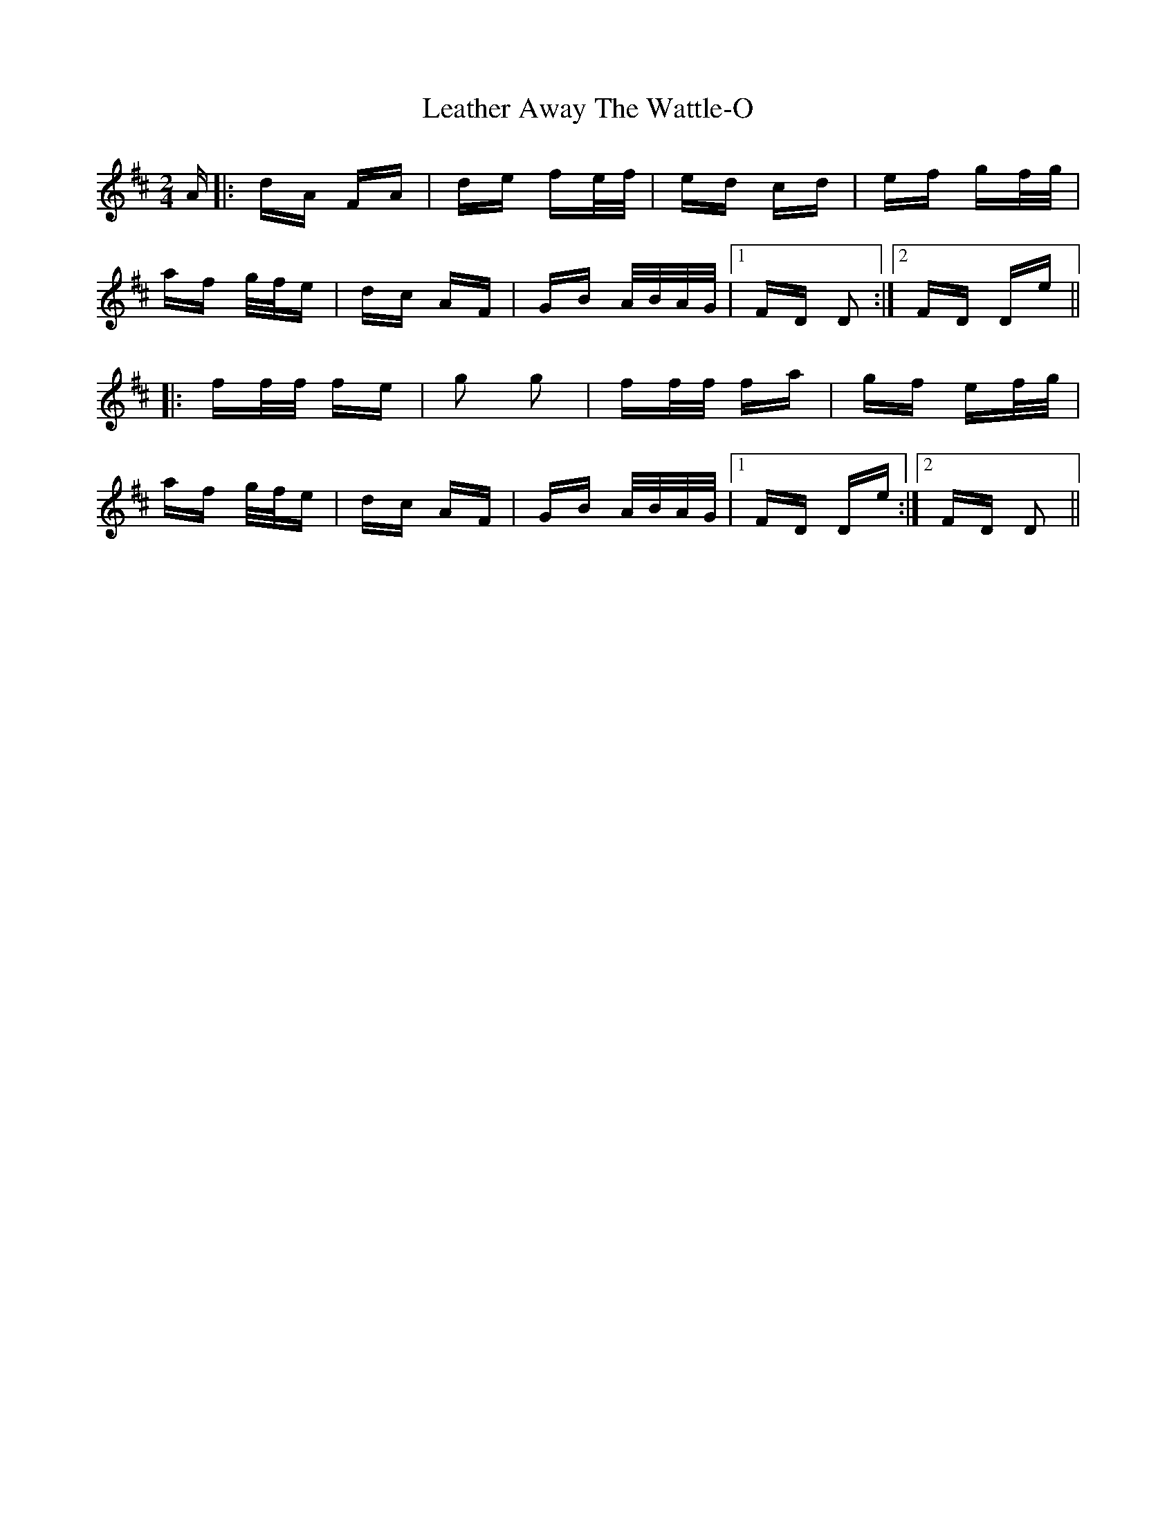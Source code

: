 X: 23239
T: Leather Away The Wattle-O
R: polka
M: 2/4
K: Dmajor
A|:dA FA|de fe/f/|ed cd|ef gf/g/|
af g/f/e|dc AF|GB A/B/A/G/|1 FD D2:|2 FD De||
|:ff/f/ fe|g2 g2|ff/f/ fa|gf ef/g/|
af g/f/e|dc AF|GB A/B/A/G/|1 FD De:|2 FD D2||

